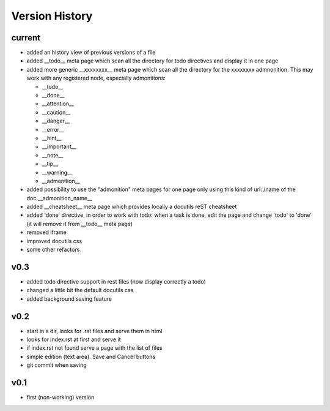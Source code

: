 Version History
---------------

current
"""""""

* added an history view of previous versions of a file
* added __todo__ meta page which scan all the directory for todo directives
  and display it in one page
* added more generic __xxxxxxxx__ meta page which scan all the directory
  for the xxxxxxxx admnonition. This may work with any registered node,
  especially admonitions:

  * __todo__
  * __done__
  * __attention__
  * __caution__
  * __danger__
  * __error__
  * __hint__
  * __important__
  * __note__
  * __tip__
  * __warning__
  * __admonition__

* added possibility to use the "admonition" meta pages for one page only
  using this kind of url: /name of the doc.__admonition_name__

* added __cheatsheet__ meta page which provides locally a docutils reST
  cheatsheet
* added 'done' directive, in order to work with todo: when a task is done,
  edit the page and change 'todo' to 'done' (it will remove it from
  __todo__ meta page)
* removed iframe
* improved docutils css
* some other refactors

v0.3
""""

* added todo directive support in rest files (now display correctly a todo)
* changed a little bit the default docutils css
* added background saving feature

v0.2
""""

* start in a dir, looks for .rst files and serve them in html
* looks for index.rst at first and serve it
* if index.rst not found serve a page with the list of files
* simple edition (text area). Save and Cancel buttons
* git commit when saving


v0.1
""""

* first (non-working) version